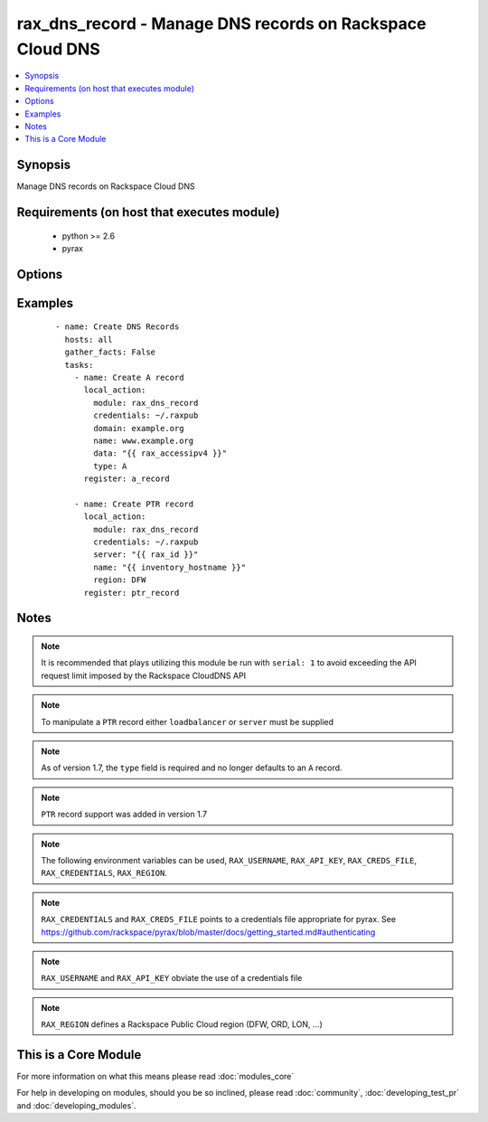 .. _rax_dns_record:


rax_dns_record - Manage DNS records on Rackspace Cloud DNS
++++++++++++++++++++++++++++++++++++++++++++++++++++++++++

.. versionadded:: 1.5


.. contents::
   :local:
   :depth: 1


Synopsis
--------

Manage DNS records on Rackspace Cloud DNS


Requirements (on host that executes module)
-------------------------------------------

  * python >= 2.6
  * pyrax


Options
-------

.. raw:: html

    <table border=1 cellpadding=4>
    <tr>
    <th class="head">parameter</th>
    <th class="head">required</th>
    <th class="head">default</th>
    <th class="head">choices</th>
    <th class="head">comments</th>
    </tr>
            <tr>
    <td>api_key<br/><div style="font-size: small;"></div></td>
    <td>no</td>
    <td></td>
        <td><ul></ul></td>
        <td><div>Rackspace API key (overrides <em>credentials</em>)</div></br>
        <div style="font-size: small;">aliases: password<div></td></tr>
            <tr>
    <td>comment<br/><div style="font-size: small;"></div></td>
    <td>no</td>
    <td></td>
        <td><ul></ul></td>
        <td><div>Brief description of the domain. Maximum length of 160 characters</div></td></tr>
            <tr>
    <td>credentials<br/><div style="font-size: small;"></div></td>
    <td>no</td>
    <td></td>
        <td><ul></ul></td>
        <td><div>File to find the Rackspace credentials in (ignored if <em>api_key</em> and <em>username</em> are provided)</div></br>
        <div style="font-size: small;">aliases: creds_file<div></td></tr>
            <tr>
    <td>data<br/><div style="font-size: small;"></div></td>
    <td>yes</td>
    <td></td>
        <td><ul></ul></td>
        <td><div>IP address for A/AAAA record, FQDN for CNAME/MX/NS, or text data for SRV/TXT</div></td></tr>
            <tr>
    <td>domain<br/><div style="font-size: small;"></div></td>
    <td>no</td>
    <td></td>
        <td><ul></ul></td>
        <td><div>Domain name to create the record in. This is an invalid option when type=PTR</div></td></tr>
            <tr>
    <td>env<br/><div style="font-size: small;"> (added in 1.5)</div></td>
    <td>no</td>
    <td></td>
        <td><ul></ul></td>
        <td><div>Environment as configured in ~/.pyrax.cfg, see <a href='https://github.com/rackspace/pyrax/blob/master/docs/getting_started.md#pyrax-configuration'>https://github.com/rackspace/pyrax/blob/master/docs/getting_started.md#pyrax-configuration</a></div></td></tr>
            <tr>
    <td>loadbalancer<br/><div style="font-size: small;"> (added in 1.7)</div></td>
    <td>no</td>
    <td></td>
        <td><ul></ul></td>
        <td><div>Load Balancer ID to create a PTR record for. Only used with type=PTR</div></td></tr>
            <tr>
    <td>name<br/><div style="font-size: small;"></div></td>
    <td>yes</td>
    <td></td>
        <td><ul></ul></td>
        <td><div>FQDN record name to create</div></td></tr>
            <tr>
    <td>overwrite<br/><div style="font-size: small;"> (added in 2.1)</div></td>
    <td>no</td>
    <td>True</td>
        <td><ul></ul></td>
        <td><div>Add new records if data doesn't match, instead of updating existing record with matching name. If there are already multiple records with matching name and overwrite=true, this module will fail.</div></td></tr>
            <tr>
    <td>priority<br/><div style="font-size: small;"></div></td>
    <td>no</td>
    <td></td>
        <td><ul></ul></td>
        <td><div>Required for MX and SRV records, but forbidden for other record types. If specified, must be an integer from 0 to 65535.</div></td></tr>
            <tr>
    <td>region<br/><div style="font-size: small;"></div></td>
    <td>no</td>
    <td>DFW</td>
        <td><ul></ul></td>
        <td><div>Region to create an instance in</div></td></tr>
            <tr>
    <td>server<br/><div style="font-size: small;"> (added in 1.7)</div></td>
    <td>no</td>
    <td></td>
        <td><ul></ul></td>
        <td><div>Server ID to create a PTR record for. Only used with type=PTR</div></td></tr>
            <tr>
    <td>state<br/><div style="font-size: small;"></div></td>
    <td>no</td>
    <td>present</td>
        <td><ul><li>present</li><li>absent</li></ul></td>
        <td><div>Indicate desired state of the resource</div></td></tr>
            <tr>
    <td>ttl<br/><div style="font-size: small;"></div></td>
    <td>no</td>
    <td>3600</td>
        <td><ul></ul></td>
        <td><div>Time to live of record in seconds</div></td></tr>
            <tr>
    <td>type<br/><div style="font-size: small;"></div></td>
    <td>yes</td>
    <td></td>
        <td><ul><li>A</li><li>AAAA</li><li>CNAME</li><li>MX</li><li>NS</li><li>SRV</li><li>TXT</li><li>PTR</li></ul></td>
        <td><div>DNS record type</div></td></tr>
            <tr>
    <td>username<br/><div style="font-size: small;"></div></td>
    <td>no</td>
    <td></td>
        <td><ul></ul></td>
        <td><div>Rackspace username (overrides <em>credentials</em>)</div></td></tr>
            <tr>
    <td>verify_ssl<br/><div style="font-size: small;"> (added in 1.5)</div></td>
    <td>no</td>
    <td></td>
        <td><ul></ul></td>
        <td><div>Whether or not to require SSL validation of API endpoints</div></td></tr>
        </table>
    </br>



Examples
--------

 ::

    - name: Create DNS Records
      hosts: all
      gather_facts: False
      tasks:
        - name: Create A record
          local_action:
            module: rax_dns_record
            credentials: ~/.raxpub
            domain: example.org
            name: www.example.org
            data: "{{ rax_accessipv4 }}"
            type: A
          register: a_record
    
        - name: Create PTR record
          local_action:
            module: rax_dns_record
            credentials: ~/.raxpub
            server: "{{ rax_id }}"
            name: "{{ inventory_hostname }}"
            region: DFW
          register: ptr_record


Notes
-----

.. note:: It is recommended that plays utilizing this module be run with ``serial: 1`` to avoid exceeding the API request limit imposed by the Rackspace CloudDNS API
.. note:: To manipulate a ``PTR`` record either ``loadbalancer`` or ``server`` must be supplied
.. note:: As of version 1.7, the ``type`` field is required and no longer defaults to an ``A`` record.
.. note:: ``PTR`` record support was added in version 1.7
.. note:: The following environment variables can be used, ``RAX_USERNAME``, ``RAX_API_KEY``, ``RAX_CREDS_FILE``, ``RAX_CREDENTIALS``, ``RAX_REGION``.
.. note:: ``RAX_CREDENTIALS`` and ``RAX_CREDS_FILE`` points to a credentials file appropriate for pyrax. See https://github.com/rackspace/pyrax/blob/master/docs/getting_started.md#authenticating
.. note:: ``RAX_USERNAME`` and ``RAX_API_KEY`` obviate the use of a credentials file
.. note:: ``RAX_REGION`` defines a Rackspace Public Cloud region (DFW, ORD, LON, ...)


    
This is a Core Module
---------------------

For more information on what this means please read :doc:`modules_core`

    
For help in developing on modules, should you be so inclined, please read :doc:`community`, :doc:`developing_test_pr` and :doc:`developing_modules`.

